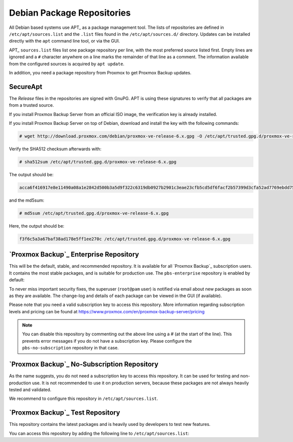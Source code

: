 .. _sysadmin_package_repositories:

Debian Package Repositories
---------------------------

All Debian based systems use APT_ as a package management tool. The lists of
repositories are defined in ``/etc/apt/sources.list`` and the ``.list`` files found
in the ``/etc/apt/sources.d/`` directory. Updates can be installed directly
with the ``apt`` command line tool, or via the GUI.

APT_ ``sources.list`` files list one package repository per line, with the most
preferred source listed first. Empty lines are ignored and a ``#`` character
anywhere on a line marks the remainder of that line as a comment. The
information available from the configured sources is acquired by ``apt
update``.

.. code-block:: sources.list
  :caption: File: ``/etc/apt/sources.list``

  deb http://ftp.debian.org/debian buster main contrib
  deb http://ftp.debian.org/debian buster-updates main contrib

  # security updates
  deb http://security.debian.org/debian-security buster/updates main contrib


.. FIXME for 7.0: change security update suite to bullseye-security

In addition, you need a package repository from Proxmox to get Proxmox Backup
updates.

SecureApt
~~~~~~~~~

The `Release` files in the repositories are signed with GnuPG. APT is using
these signatures to verify that all packages are from a trusted source.

If you install Proxmox Backup Server from an official ISO image, the
verification key is already installed.

If you install Proxmox Backup Server on top of Debian, download and install the
key with the following commands:

.. code-block:: console

 # wget http://download.proxmox.com/debian/proxmox-ve-release-6.x.gpg -O /etc/apt/trusted.gpg.d/proxmox-ve-release-6.x.gpg

Verify the SHA512 checksum afterwards with:

.. code-block:: console

 # sha512sum /etc/apt/trusted.gpg.d/proxmox-ve-release-6.x.gpg

The output should be:

.. code-block:: console

 acca6f416917e8e11490a08a1e2842d500b3a5d9f322c6319db0927b2901c3eae23cfb5cd5df6facf2b57399d3cfa52ad7769ebdd75d9b204549ca147da52626 /etc/apt/trusted.gpg.d/proxmox-ve-release-6.x.gpg

and the md5sum:

.. code-block:: console

 # md5sum /etc/apt/trusted.gpg.d/proxmox-ve-release-6.x.gpg

Here, the output should be:

.. code-block:: console

 f3f6c5a3a67baf38ad178e5ff1ee270c /etc/apt/trusted.gpg.d/proxmox-ve-release-6.x.gpg

`Proxmox Backup`_ Enterprise Repository
~~~~~~~~~~~~~~~~~~~~~~~~~~~~~~~~~~~~~~~

This will be the default, stable, and recommended repository. It is available for
all `Proxmox Backup`_ subscription users. It contains the most stable packages,
and is suitable for production use. The ``pbs-enterprise`` repository is
enabled by default:

.. code-block:: sources.list
  :caption: File: ``/etc/apt/sources.list.d/pbs-enterprise.list``

  deb https://enterprise.proxmox.com/debian/pbs buster pbs-enterprise


To never miss important security fixes, the superuser (``root@pam`` user) is
notified via email about new packages as soon as they are available. The
change-log and details of each package can be viewed in the GUI (if available).

Please note that you need a valid subscription key to access this
repository. More information regarding subscription levels and pricing can be
found at https://www.proxmox.com/en/proxmox-backup-server/pricing

.. note:: You can disable this repository by commenting out the above line
 using a `#` (at the start of the line). This prevents error messages if you do
 not have a subscription key. Please configure the ``pbs-no-subscription``
 repository in that case.


`Proxmox Backup`_ No-Subscription Repository
~~~~~~~~~~~~~~~~~~~~~~~~~~~~~~~~~~~~~~~~~~~~

As the name suggests, you do not need a subscription key to access
this repository. It can be used for testing and non-production
use. It is not recommended to use it on production servers, because these
packages are not always heavily tested and validated.

We recommend to configure this repository in ``/etc/apt/sources.list``.

.. code-block:: sources.list
  :caption: File: ``/etc/apt/sources.list``

  deb http://ftp.debian.org/debian buster main contrib
  deb http://ftp.debian.org/debian buster-updates main contrib

  # PBS pbs-no-subscription repository provided by proxmox.com,
  # NOT recommended for production use
  deb http://download.proxmox.com/debian/pbs buster pbs-no-subscription

  # security updates
  deb http://security.debian.org/debian-security buster/updates main contrib


`Proxmox Backup`_ Test Repository
~~~~~~~~~~~~~~~~~~~~~~~~~~~~~~~~~

This repository contains the latest packages and is heavily used by developers
to test new features.

.. .. warning:: the ``pbstest`` repository should (as the name implies)
  only be used to test new features or bug fixes.

You can access this repository by adding the following line to
``/etc/apt/sources.list``:

.. code-block:: sources.list
  :caption: sources.list entry for ``pbstest``

  deb http://download.proxmox.com/debian/pbs buster pbstest
